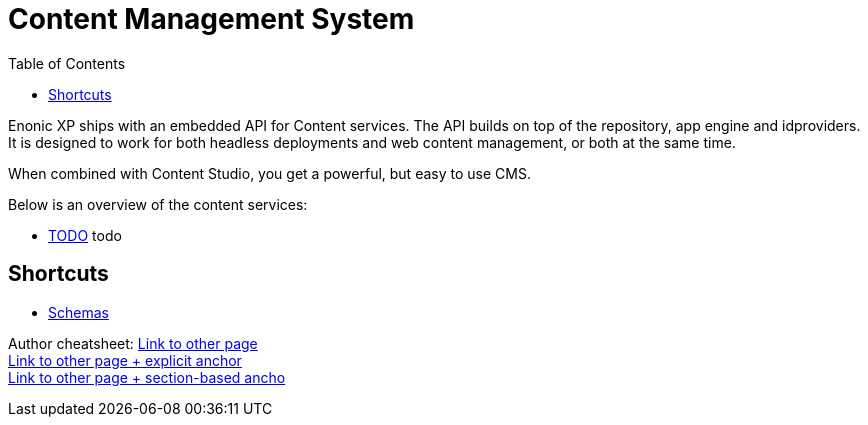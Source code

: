 = Content Management System
:toc: right
:imagesdir: images

Enonic XP ships with an embedded API for Content services. The API builds on top of the repository, app engine and idproviders.
It is designed to work for both headless deployments and web content management, or both at the same time.

When combined with Content Studio, you get a powerful, but easy to use CMS.

Below is an overview of the content services:

* <<content/index#,TODO>> todo

== Shortcuts

* <<schemas/index#, Schemas>>

Author cheatsheet:
<<path/index#, Link to other page>> +
<<path/index#test, Link to other page + explicit anchor>> +
<<path/index#_section, Link to other page + section-based ancho>> +
[[explicit,An explicit Anchor]]
